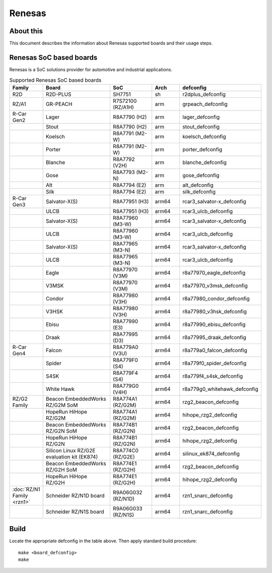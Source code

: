.. SPDX-License-Identifier: GPL-2.0+

Renesas
=======

About this
----------

This document describes the information about Renesas supported boards
and their usage steps.

Renesas SoC based boards
------------------------

Renesas is a SoC solutions provider for automotive and industrial applications.

.. list-table:: Supported Renesas SoC based boards
   :widths: 10, 25, 15, 10, 25
   :header-rows: 1

   * - Family
     - Board
     - SoC
     - Arch
     - defconfig

   * - R2D
     - R2D-PLUS
     - SH7751
     - sh
     - r2dplus_defconfig

   * - RZ/A1
     - GR-PEACH
     - R7S72100 (RZ/A1H)
     - arm
     - grpeach_defconfig

   * - R-Car Gen2
     - Lager
     - R8A7790 (H2)
     - arm
     - lager_defconfig

   * -
     - Stout
     - R8A7790 (H2)
     - arm
     - stout_defconfig

   * -
     - Koelsch
     - R8A7791 (M2-W)
     - arm
     - koelsch_defconfig

   * -
     - Porter
     - R8A7791 (M2-W)
     - arm
     - porter_defconfig

   * -
     - Blanche
     - R8A7792 (V2H)
     - arm
     - blanche_defconfig

   * -
     - Gose
     - R8A7793 (M2-N)
     - arm
     - gose_defconfig

   * -
     - Alt
     - R8A7794 (E2)
     - arm
     - alt_defconfig

   * -
     - Silk
     - R8A7794 (E2)
     - arm
     - silk_defconfig

   * - R-Car Gen3
     - Salvator-X(S)
     - R8A77951 (H3)
     - arm64
     - rcar3_salvator-x_defconfig

   * -
     - ULCB
     - R8A77951 (H3)
     - arm64
     - rcar3_ulcb_defconfig

   * -
     - Salvator-X(S)
     - R8A77960 (M3-W)
     - arm64
     - rcar3_salvator-x_defconfig

   * -
     - ULCB
     - R8A77960 (M3-W)
     - arm64
     - rcar3_ulcb_defconfig

   * -
     - Salvator-X(S)
     - R8A77965 (M3-N)
     - arm64
     - rcar3_salvator-x_defconfig

   * -
     - ULCB
     - R8A77965 (M3-N)
     - arm64
     - rcar3_ulcb_defconfig

   * -
     - Eagle
     - R8A77970 (V3M)
     - arm64
     - r8a77970_eagle_defconfig

   * -
     - V3MSK
     - R8A77970 (V3M)
     - arm64
     - r8a77970_v3msk_defconfig

   * -
     - Condor
     - R8A77980 (V3H)
     - arm64
     - r8a77980_condor_defconfig

   * -
     - V3HSK
     - R8A77980 (V3H)
     - arm64
     - r8a77980_v3hsk_defconfig

   * -
     - Ebisu
     - R8A77990 (E3)
     - arm64
     - r8a77990_ebisu_defconfig

   * -
     - Draak
     - R8A77995 (D3)
     - arm64
     - r8a77995_draak_defconfig

   * - R-Car Gen4
     - Falcon
     - R8A779A0 (V3U)
     - arm64
     - r8a779a0_falcon_defconfig

   * -
     - Spider
     - R8A779F0 (S4)
     - arm64
     - r8a779f0_spider_defconfig

   * -
     - S4SK
     - R8A779F4 (S4)
     - arm64
     - r8a779f4_s4sk_defconfig

   * -
     - White Hawk
     - R8A779G0 (V4H)
     - arm64
     - r8a779g0_whitehawk_defconfig

   * - RZ/G2 Family
     - Beacon EmbeddedWorks RZ/G2M SoM
     - R8A774A1 (RZ/G2M)
     - arm64
     - rzg2_beacon_defconfig

   * -
     - HopeRun HiHope RZ/G2M
     - R8A774A1 (RZ/G2M)
     - arm64
     - hihope_rzg2_defconfig

   * -
     - Beacon EmbeddedWorks RZ/G2N SoM
     - R8A774B1 (RZ/G2N)
     - arm64
     - rzg2_beacon_defconfig

   * -
     - HopeRun HiHope RZ/G2N
     - R8A774B1 (RZ/G2N)
     - arm64
     - hihope_rzg2_defconfig

   * -
     - Silicon Linux RZ/G2E evaluation kit (EK874)
     - R8A774C0 (RZ/G2E)
     - arm64
     - silinux_ek874_defconfig

   * -
     - Beacon EmbeddedWorks RZ/G2H SoM
     - R8A774E1 (RZ/G2H)
     - arm64
     - rzg2_beacon_defconfig

   * -
     - HopeRun HiHope RZ/G2H
     - R8A774E1 (RZ/G2H)
     - arm64
     - hihope_rzg2_defconfig

   * - :doc:`RZ/N1 Family <rzn1>`
     - Schneider RZ/N1D board
     - R9A06G032 (RZ/N1D)
     - arm64
     - rzn1_snarc_defconfig

   * -
     - Schneider RZ/N1S board
     - R9A06G033 (RZ/N1S)
     - arm64
     - rzn1_snarc_defconfig

Build
-----

Locate the appropriate defconfig in the table above. Then apply standard build
procedure::

    make <board_defconfig>
    make
